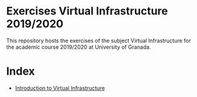 * Exercises Virtual Infrastructure 2019/2020
This repository hosts the exercises of the subject Virtual
Infrastructure for the academic course 2019/2020 at University of
Granada.

* Index
- [[https://github.com/iris-garcia/IV-Exercises-19-20/blob/master/01-intro.org][Introduction to Virtual Infrastructure]]
